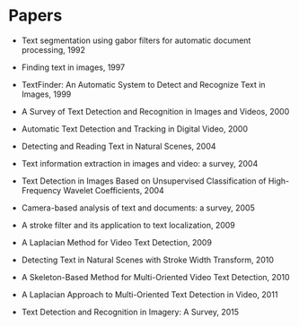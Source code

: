 
* Papers

  - Text segmentation using gabor filters for automatic document processing, 1992

  - Finding text in images, 1997

  - TextFinder: An Automatic System to Detect and Recognize Text in Images, 1999

  - A Survey of Text Detection and Recognition in Images and Videos, 2000

  - Automatic Text Detection and Tracking in Digital Video, 2000

  - Detecting and Reading Text in Natural Scenes, 2004

  - Text information extraction in images and video: a survey, 2004

  - Text Detection in Images Based on Unsupervised Classification of High-Frequency Wavelet Coefficients, 2004

  - Camera-based analysis of text and documents: a survey, 2005

  - A stroke filter and its application to text localization, 2009

  - A Laplacian Method for Video Text Detection, 2009

  - Detecting Text in Natural Scenes with Stroke Width Transform, 2010

  - A Skeleton-Based Method for Multi-Oriented Video Text Detection, 2010

  - A Laplacian Approach to Multi-Oriented Text Detection in Video, 2011

  - Text Detection and Recognition in Imagery: A Survey, 2015
